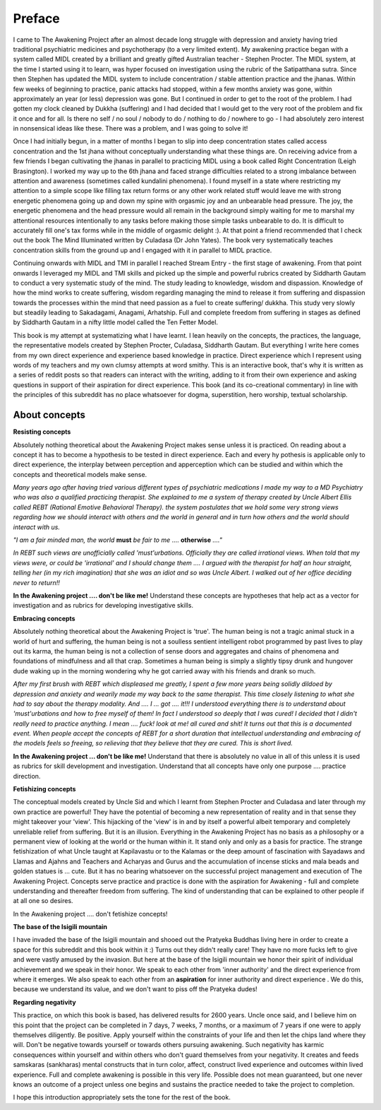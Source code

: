 .. _AwakeningProjectPreface:

Preface
======================================
I came to The Awakening Project after an almost decade long struggle with depression and anxiety having tried traditional psychiatric medicines and psychotherapy (to a very limited extent). My awakening practice began with a system called MIDL created by a brilliant and greatly gifted Australian teacher - Stephen Procter. The MIDL system, at the time I started using it to learn, was hyper focused on investigation using the rubric of the Satipatthana sutra. Since then Stephen has updated the MIDL system to include concentration / stable attention practice and the jhanas. Within few weeks of beginning to practice, panic attacks had stopped, within a few months anxiety was gone, within approximately an year (or less) depression was gone. But I continued in order to get to the root of the problem. I had gotten my clock cleaned by Dukkha (suffering) and I had decided that I would get to the very root of the problem and fix it once and for all. Is there no self / no soul / nobody to do / nothing to do / nowhere to go - I had absolutely zero interest in nonsensical ideas like these. There was a problem, and I was going to solve it!

Once I had initially begun, in a matter of months I began to slip into deep concentration states called access concentration and the 1st jhana without conceptually understanding what these things are. On receiving advice from a few friends I began cultivating the jhanas in parallel to practicing MIDL using a book called Right Concentration (Leigh Brasington). I worked my way up to the 6th jhana and faced strange difficulties related to a strong imbalance between attention and awareness (sometimes called kundalini phenomena). I found myself in a state where restricting my attention to a simple scope like filling tax return forms or any other work related stuff would leave me with strong energetic phenomena going up and down my spine with orgasmic joy and an unbearable head pressure. The joy, the energetic phenomena and the head pressure would all remain in the background simply waiting for me to marshal my attentional resources intentionally to any tasks before making those simple tasks unbearable to do. It is difficult to accurately fill one's tax forms while in the middle of orgasmic delight :). At that point a friend recommended that I check out the book The Mind Illuminated written by Culadasa (Dr John Yates). The book very systematically teaches concentration skills from the ground up and I engaged with it in parallel to MIDL practice.

Continuing onwards with MIDL and TMI in parallel I reached Stream Entry - the first stage of awakening. From that point onwards I leveraged my MIDL and TMI skills and picked up the simple and powerful rubrics created by Siddharth Gautam to conduct a very systematic study of the mind. The study leading to knowledge, wisdom and dispassion. Knowledge of how the mind works to create suffering, wisdom regarding managing the mind to release it from suffering and dispassion towards the processes within the mind that need passion as a fuel to create suffering/ dukkha. This study very slowly but steadily leading to Sakadagami, Anagami, Arhatship. Full and complete freedom from suffering in stages as defined by Siddharth Gautam in a nifty little model called the Ten Fetter Model.

This book is my attempt at systematizing what I have learnt. I lean heavily on the concepts, the practices, the language, the representative models created by Stephen Procter, Culadasa, Siddharth Gautam. But everything I write here comes from my own direct experience and experience based knowledge in practice. Direct experience which I represent using words of my teachers and my own clumsy attempts at word smithy. This is an interactive book, that's why it is written as a series of reddit posts so that readers can interact with the writing, adding to it from their own experience and asking questions in support of their aspiration for direct experience. This book (and its co-creational commentary) in line with the principles of this subreddit has no place whatsoever for dogma, superstition, hero worship, textual scholarship.

About concepts
--------------------

**Resisting concepts**

Absolutely nothing theoretical about the Awakening Project makes sense unless it is practiced. On reading about a concept it has to become a hypothesis to be tested in direct experience. Each and every hy
pothesis is applicable only to direct experience, the interplay between perception and apperception which can be studied and within which the concepts and theoretical models make sense.

*Many years ago after having tried various different types of psychiatric medications I made my way to a MD Psychiatry who was also a qualified practicing therapist. She explained to me a system of therapy created by Uncle Albert Ellis called REBT (Rational Emotive Behavioral Therapy). the system postulates that we hold some very strong views regarding how we should interact with others and the world in general and in turn how others and the world should interact with us.*

*"I am a fair minded man, the world* **must** *be fair to me* .... **otherwise** *...."*

*In REBT such views are unofficially called 'must'urbations. Officially they are called irrational views. When told that my views were, or could be 'irrational' and I should change them .... I argued with the therapist for half an hour straight, telling her (in my rich imagination) that she was an idiot and so was Uncle Albert. I walked out of her office deciding never to return!!*

**In the Awakening project .... don't be like me!** Understand these concepts are hypotheses that help act as a vector for investigation and as rubrics for developing investigative skills.

**Embracing concepts**

Absolutely nothing theoretical about the Awakening Project is 'true'. The human being is not a tragic animal stuck in a world of hurt and suffering, the human being is not a soulless sentient intelligent robot programmed by past lives to play out its karma, the human being is not a collection of sense doors and aggregates and chains of phenomena and foundations of mindfulness and all that crap. Sometimes a human being is simply a slightly tipsy drunk and hungover dude waking up in the morning wondering why he got carried away with his friends and drank so much.

*After my first brush with REBT which displeased me greatly, I spent a few more years being solidly dildoed by depression and anxiety and wearily made my way back to the same therapist. This time closely listening to what she had to say about the therapy modality. And .... I ... got .... it!!! I understood everything there is to understand about 'must'urbations and how to free myself of them! In fact I understood so deeply that I was cured! I decided that I didn't really need to practice anything. I mean .... fuck! look at me! all cured and shit! It turns out that this is a documented event. When people accept the concepts of REBT for a short duration that intellectual understanding and embracing of the models feels so freeing, so relieving that they believe that they are cured. This is short lived.*

**In the Awakening project ... don't be like me!** Understand that there is absolutely no value in all of this unless it is used as rubrics for skill development and investigation. Understand that all concepts have only one purpose .... practice direction.

**Fetishizing concepts**

The conceptual models created by Uncle Sid and which I learnt from Stephen Procter and Culadasa and later through my own practice are powerful! They have the potential of becoming a new representation of reality and in that sense they might takeover your 'view'. This hijacking of the 'view' is in and by itself a powerful albeit temporary and completely unreliable relief from suffering. But it is an illusion. Everything in the Awakening Project has no basis as a philosophy or a permanent view of looking at the world or the human within it. It stand only and only as a basis for practice. The strange fetishization of what Uncle taught at Kapilavastu or to the Kalamas or the deep amount of fascination with Sayadaws and Llamas and Ajahns and Teachers and Acharyas and Gurus and the accumulation of incense sticks and mala beads and golden statues is ... cute. But it has no bearing whatsoever on the successful project management and execution of The Awakening Project. Concepts serve practice and practice is done with the aspiration for Awakening - full and complete understanding and thereafter freedom from suffering. The kind of understanding that can be explained to other people if at all one so desires.

In the Awakening project .... don't fetishize concepts!

**The base of the Isigili mountain**

I have invaded the base of the Isigili mountain and shooed out the Pratyeka Buddhas living here in order to create a space for this subreddit and this book within it :) Turns out they didn't really care! They have no more fucks left to give and were vastly amused by the invasion. But here at the base of the Isigili mountain we honor their spirit of individual achievement and we speak in their honor. We speak to each other from 'inner authority' and the direct experience from where it emerges. We also speak to each other from an **aspiration** for inner authority and direct experience . We do this, because we understand its value, and we don't want to piss off the Pratyeka dudes!

**Regarding negativity**

This practice, on which this book is based, has delivered results for 2600 years. Uncle once said, and I believe him on this point that the project can be completed in 7 days, 7 weeks, 7 months, or a maximum of 7 years if one were to apply themselves diligently. Be positive. Apply yourself within the constraints of your life and then let the chips land where they will. Don't be negative towards yourself or towards others pursuing awakening. Such negativity has karmic consequences within yourself and within others who don't guard themselves from your negativity. It creates and feeds samskaras (sankharas) mental constructs that in turn color, affect, construct lived experience and outcomes within lived experience. Full and complete awakening is possible in this very life. Possible does not mean guaranteed, but one never knows an outcome of a project unless one begins and sustains the practice needed to take the project to completion.

I hope this introduction appropriately sets the tone for the rest of the book.

